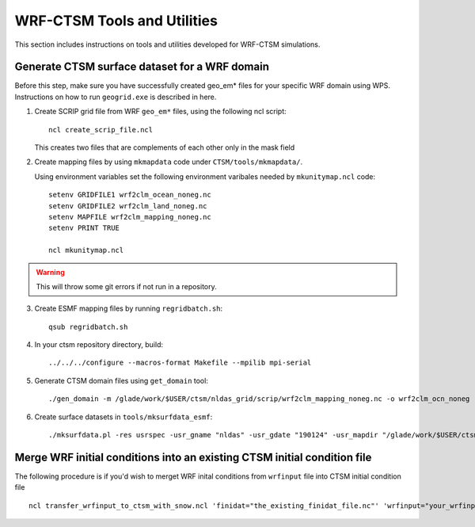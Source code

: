 .. _wrf:

.. highlight:: shell

=============================
 WRF-CTSM Tools and Utilities
=============================

This section includes instructions on tools and utilities developed for
WRF-CTSM simulations.

Generate CTSM surface dataset for a WRF domain
----------------------------------------------

Before this step, make sure you have successfully created geo_em* files for
your specific WRF domain using WPS. Instructions on how to run ``geogrid.exe``
is described in here.

1. Create SCRIP grid file from WRF ``geo_em*`` files, using the following ncl
   script::

    ncl create_scrip_file.ncl

   This creates two files that are complements of each other only in the mask field

2. Create mapping files by using ``mkmapdata`` code under
   ``CTSM/tools/mkmapdata/``.

   Using environment variables set the following environment varibales needed
   by ``mkunitymap.ncl`` code::

    setenv GRIDFILE1 wrf2clm_ocean_noneg.nc
    setenv GRIDFILE2 wrf2clm_land_noneg.nc
    setenv MAPFILE wrf2clm_mapping_noneg.nc
    setenv PRINT TRUE

    ncl mkunitymap.ncl

.. warning::

    This will throw some git errors if not run in a repository.

3. Create ESMF mapping files by running ``regridbatch.sh``::

     qsub regridbatch.sh

4. In your ctsm repository directory, build::

     ../../../configure --macros-format Makefile --mpilib mpi-serial

.. todo::
    Update the below, as domain files aren't needed with nuopc.

5. Generate CTSM domain files using ``get_domain`` tool::

     ./gen_domain -m /glade/work/$USER/ctsm/nldas_grid/scrip/wrf2clm_mapping_noneg.nc -o wrf2clm_ocn_noneg -l wrf2clm_lnd_noneg

.. todo::
    Update the below, as ``mksurfdata.pl`` no longer exists.

6. Create surface datasets in ``tools/mksurfdata_esmf``::

     ./mksurfdata.pl -res usrspec -usr_gname "nldas" -usr_gdate "190124" -usr_mapdir "/glade/work/$USER/ctsm/nldas_grid/map" -y 2000 -exedir "/glade/u/home/$USER/src/ctsm/ctsm_surfdata/tools/mksurfdata_esmf" -no-crop

Merge WRF initial conditions into an existing CTSM initial condition file
--------------------------------------------------------------------------

The following procedure is if you'd wish to merget WRF inital conditions from
``wrfinput`` file into CTSM initial condition file ::

    ncl transfer_wrfinput_to_ctsm_with_snow.ncl 'finidat="the_existing_finidat_file.nc"' 'wrfinput="your_wrfinput_file"' 'merged="the_merged_finidat_file.nc"'

.. todo::

 Sam, can you please make the above ncl script available.

